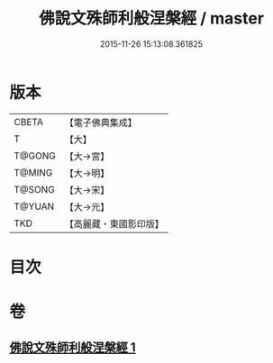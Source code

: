 #+TITLE: 佛說文殊師利般涅槃經 / master
#+DATE: 2015-11-26 15:13:08.361825
* 版本
 |     CBETA|【電子佛典集成】|
 |         T|【大】     |
 |    T@GONG|【大→宮】   |
 |    T@MING|【大→明】   |
 |    T@SONG|【大→宋】   |
 |    T@YUAN|【大→元】   |
 |       TKD|【高麗藏・東國影印版】|

* 目次
* 卷
** [[file:KR6i0064_001.txt][佛說文殊師利般涅槃經 1]]
